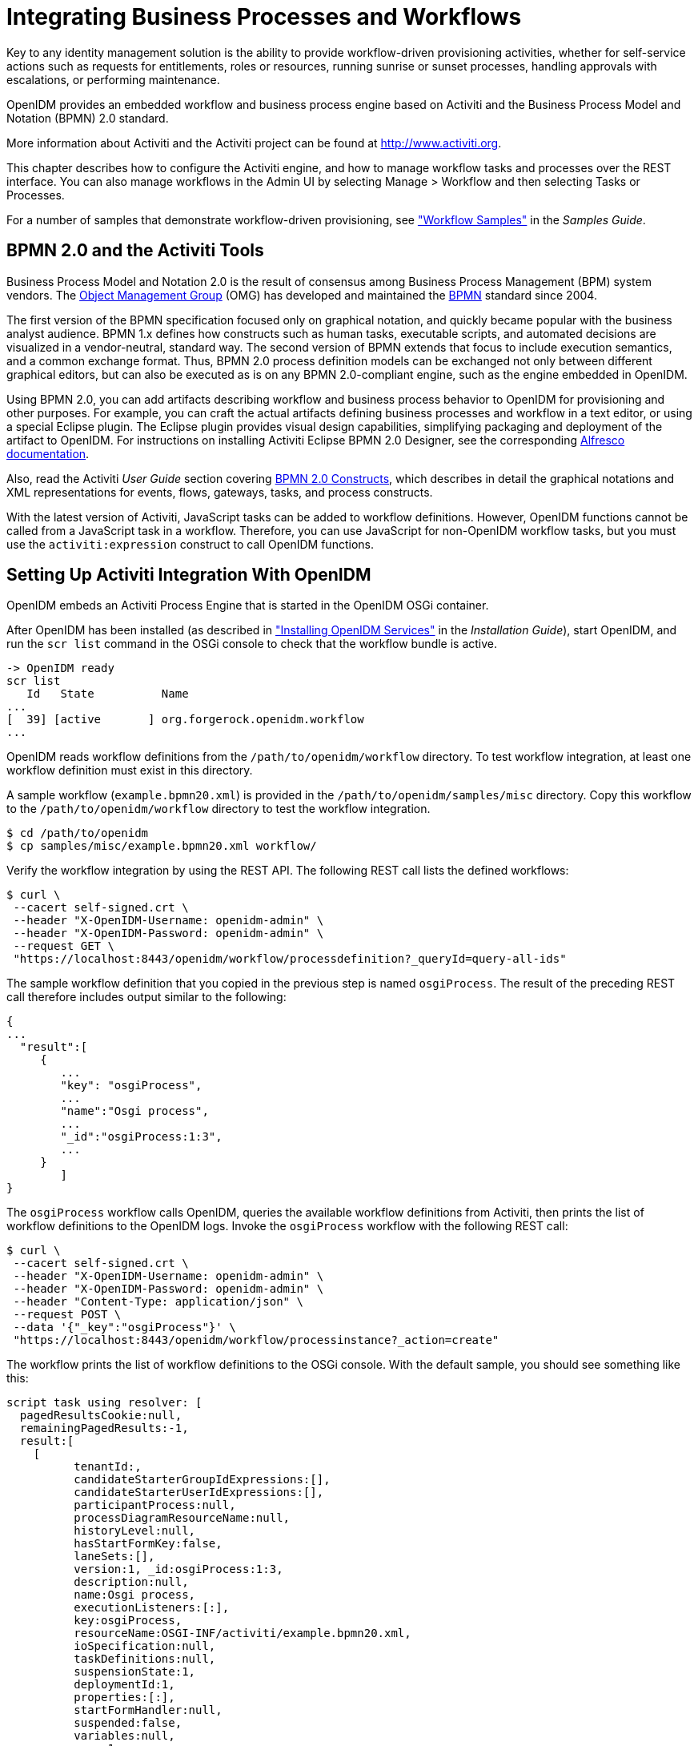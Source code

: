 ////
  The contents of this file are subject to the terms of the Common Development and
  Distribution License (the License). You may not use this file except in compliance with the
  License.
 
  You can obtain a copy of the License at legal/CDDLv1.0.txt. See the License for the
  specific language governing permission and limitations under the License.
 
  When distributing Covered Software, include this CDDL Header Notice in each file and include
  the License file at legal/CDDLv1.0.txt. If applicable, add the following below the CDDL
  Header, with the fields enclosed by brackets [] replaced by your own identifying
  information: "Portions copyright [year] [name of copyright owner]".
 
  Copyright 2017 ForgeRock AS.
  Portions Copyright 2024-2025 3A Systems LLC.
////

:figure-caption!:
:example-caption!:
:table-caption!:
:leveloffset: -1"
:openidm-version: 6.2.5
:openidm-version-short: 6.2


[#chap-workflow]
== Integrating Business Processes and Workflows

Key to any identity management solution is the ability to provide workflow-driven provisioning activities, whether for self-service actions such as requests for entitlements, roles or resources, running sunrise or sunset processes, handling approvals with escalations, or performing maintenance.

OpenIDM provides an embedded workflow and business process engine based on Activiti and the Business Process Model and Notation (BPMN) 2.0 standard.

More information about Activiti and the Activiti project can be found at link:http://www.activiti.org[http://www.activiti.org, window=\_blank].

This chapter describes how to configure the Activiti engine, and how to manage workflow tasks and processes over the REST interface. You can also manage workflows in the Admin UI by selecting Manage > Workflow and then selecting Tasks or Processes.

For a number of samples that demonstrate workflow-driven provisioning, see xref:samples-guide:chap-workflow-samples.adoc#chap-workflow-samples["Workflow Samples"] in the __Samples Guide__.

[#about-bmpm-2-activiti]
=== BPMN 2.0 and the Activiti Tools

Business Process Model and Notation 2.0 is the result of consensus among Business Process Management (BPM) system vendors. The link:http://omg.org/[Object Management Group, window=\_blank] (OMG) has developed and maintained the link:http://www.omg.org/spec/BPMN/[BPMN, window=\_blank] standard since 2004.

The first version of the BPMN specification focused only on graphical notation, and quickly became popular with the business analyst audience. BPMN 1.x defines how constructs such as human tasks, executable scripts, and automated decisions are visualized in a vendor-neutral, standard way. The second version of BPMN extends that focus to include execution semantics, and a common exchange format. Thus, BPMN 2.0 process definition models can be exchanged not only between different graphical editors, but can also be executed as is on any BPMN 2.0-compliant engine, such as the engine embedded in OpenIDM.

Using BPMN 2.0, you can add artifacts describing workflow and business process behavior to OpenIDM for provisioning and other purposes. For example, you can craft the actual artifacts defining business processes and workflow in a text editor, or using a special Eclipse plugin. The Eclipse plugin provides visual design capabilities, simplifying packaging and deployment of the artifact to OpenIDM. For instructions on installing Activiti Eclipse BPMN 2.0 Designer, see the corresponding link:http://docs.alfresco.com/4.1/tasks/wf-install-activiti-designer.html[Alfresco documentation, window=\_blank].

Also, read the Activiti __User Guide__ section covering link:http://www.activiti.org/userguide/#bpmnConstructs[BPMN 2.0 Constructs, window=\_blank], which describes in detail the graphical notations and XML representations for events, flows, gateways, tasks, and process constructs.

With the latest version of Activiti, JavaScript tasks can be added to workflow definitions. However, OpenIDM functions cannot be called from a JavaScript task in a workflow. Therefore, you can use JavaScript for non-OpenIDM workflow tasks, but you must use the `activiti:expression` construct to call OpenIDM functions.


[#setting-up-activiti]
=== Setting Up Activiti Integration With OpenIDM

OpenIDM embeds an Activiti Process Engine that is started in the OpenIDM OSGi container.

After OpenIDM has been installed (as described in xref:install-guide:chap-install.adoc#chap-install["Installing OpenIDM Services"] in the __Installation Guide__), start OpenIDM, and run the `scr list` command in the OSGi console to check that the workflow bundle is active.

[source, console]
----
-> OpenIDM ready
scr list
   Id   State          Name
...
[  39] [active       ] org.forgerock.openidm.workflow
...
----
OpenIDM reads workflow definitions from the `/path/to/openidm/workflow` directory. To test workflow integration, at least one workflow definition must exist in this directory.

A sample workflow (`example.bpmn20.xml`) is provided in the `/path/to/openidm/samples/misc` directory. Copy this workflow to the `/path/to/openidm/workflow` directory to test the workflow integration.

[source, console]
----
$ cd /path/to/openidm
$ cp samples/misc/example.bpmn20.xml workflow/
----
Verify the workflow integration by using the REST API. The following REST call lists the defined workflows:

[source, console]
----
$ curl \
 --cacert self-signed.crt \
 --header "X-OpenIDM-Username: openidm-admin" \
 --header "X-OpenIDM-Password: openidm-admin" \
 --request GET \
 "https://localhost:8443/openidm/workflow/processdefinition?_queryId=query-all-ids"
----
The sample workflow definition that you copied in the previous step is named `osgiProcess`. The result of the preceding REST call therefore includes output similar to the following:

[source, console]
----
{
...
  "result":[
     {
        ...
        "key": "osgiProcess",
        ...
        "name":"Osgi process",
        ...
        "_id":"osgiProcess:1:3",
        ...
     }
        ]
}
----
The `osgiProcess` workflow calls OpenIDM, queries the available workflow definitions from Activiti, then prints the list of workflow definitions to the OpenIDM logs. Invoke the `osgiProcess` workflow with the following REST call:

[source, console]
----
$ curl \
 --cacert self-signed.crt \
 --header "X-OpenIDM-Username: openidm-admin" \
 --header "X-OpenIDM-Password: openidm-admin" \
 --header "Content-Type: application/json" \
 --request POST \
 --data '{"_key":"osgiProcess"}' \
 "https://localhost:8443/openidm/workflow/processinstance?_action=create"
----
The workflow prints the list of workflow definitions to the OSGi console. With the default sample, you should see something like this:

[source, console]
----
script task using resolver: [
  pagedResultsCookie:null,
  remainingPagedResults:-1,
  result:[
    [
	  tenantId:,
	  candidateStarterGroupIdExpressions:[],
	  candidateStarterUserIdExpressions:[],
	  participantProcess:null,
	  processDiagramResourceName:null,
	  historyLevel:null,
	  hasStartFormKey:false,
	  laneSets:[],
	  version:1, _id:osgiProcess:1:3,
	  description:null,
	  name:Osgi process,
	  executionListeners:[:],
	  key:osgiProcess,
	  resourceName:OSGI-INF/activiti/example.bpmn20.xml,
	  ioSpecification:null,
	  taskDefinitions:null,
	  suspensionState:1,
	  deploymentId:1,
	  properties:[:],
	  startFormHandler:null,
	  suspended:false,
	  variables:null,
	  _rev:1,
	  revisionNext:2,
	  category:Examples,
	  eventSupport:[:],
	  graphicalNotationDefined:false
	]
  ]
]
script task using expression resolver: [
  pagedResultsCookie:null,
  remainingPagedResults:-1,
  result:[
    [
	  tenantId:,
	  candidateStarterGroupIdExpressions:[],
      ...
]
----

[#configuring-activiti-engine]
==== Configuring the Activiti Engine

The OpenIDM Activiti module is configured in a file named `conf/workflow.json`. To disable workflows, do not include this file in your project's `conf/` subdirectory. In the default OpenIDM installation, the `workflow.json` file is shown here:

[source, json]
----
{
    "useDataSource" : "default",
    "workflowDirectory" : "&{launcher.project.location}/workflow"
}
----
--

`useDataSource`::
The Activiti data source is enabled by default.

`workflowDirectory`::
This directory specifies the location in which OpenIDM expects to find workflow processes. By default, OpenIDM looks for workflow process in the `workflow` folder of the current project.

--
There are several additional configuration properties for the Activiti module. A sample `workflow.json` file that includes all configurable properties, is provided in `samples/misc`. To configure an Activiti engine beyond the default configuration, edit this sample file and copy it to your project's `conf/` subdirectory.

The sample `workflow.json` file contains the following configuration:

[source, json, subs="attributes"]
----
{
    "location" : "remote",
    "engine" : {
        "url" : "http://localhost:9090/openidm-workflow-remote-{openidm-version}",
        "username" : "youractivitiuser",
        "password" : "youractivitipassword"
    },
    "mail" : {
        "host" : "yourserver.smtp.com",
        "port" : 587,
        "username" : "yourusername",
        "password" : "yourpassword",
        "starttls" : true
    },
    "history" : "audit"
}
----

[WARNING]
====
Activiti remote integration is not currently supported.
====
These properties have the following meaning:

* `location`: Specifies the remote Activiti engine; it's considered "remote" even if located on the same host as OpenIDM.

* `engine`: Specifies the details of the Activiti engine.
+

** `url`: Notes the URL to access the remote Activiti engine.

** `username`: The user name of the account that connects to the remote Activiti engine.

** `password`: The password of the account that connects to the remote Activiti engine.


* `mail`: Specifies the details of the mail server that Activiti will use to send email notifications. By default, Activiti uses the mail server `localhost:25`. To specify a different mail server, enter the details of the mail server here.
+

** `host`: The host of the mail server.

** `port`: The port number of the mail server.

** `username`: The user name of the account that connects to the mail server.

** `password`: The password for the user specified above.

** `startTLS`: Whether startTLS should be used to secure the connection.


* `history`. Determines the history level that should be used for the Activiti engine. For more information, see link:#activiti-history-level[Configuring the Activiti History Level].


[#activiti-history-level]
===== Configuring the Activiti History Level

The Activiti history level determines how much historical information is retained when workflows are executed. You can configure the history level by setting the `history` property in the `workflow.json` file, for example:

[source]
----
"history" : "audit"
----
The following history levels can be configured:

* `none`. No history archiving is done. This level results in the best performance for workflow execution, but no historical information is available.

* `activity`. Archives all process instances and activity instances. No details are archived.

* `audit`. This is the default level. All process instances, activity instances and submitted form properties are archived so that all user interaction through forms is traceable and can be audited.

* `full`. This is the highest level of history archiving and has the greatest performance impact. This history level stores all the information that is stored for the `audit` level, as well as any process variable updates.




[#defining-activiti-workflows]
==== Defining Activiti Workflows

The following section outlines the process to follow when you create an Activiti workflow for OpenIDM. Before you start creating workflows, you must configure the Activiti engine, as described in link:#configuring-activiti-engine[Configuring the Activiti Engine].

====

. Define your workflow in a text file, either using an editor, such as Activiti Eclipse BPMN 2.0 Designer, or a simple text editor.

. Package the workflow definition file as a `.bar` file (Business Archive File). If you are using Eclipse to define the workflow, a `.bar` file is created when you select "Create deployment artifacts". A `.bar` file is essentially the same as a `.zip` file, but with the `.bar` extension.

. Copy the `.bar` file to the `openidm/workflow` directory.

. Invoke the workflow using a script (in `openidm/script/`) or directly using the REST interface. For more information, see xref:#invoking-activiti-workflows["Invoking Activiti Workflows"].
+
You can also schedule the workflow to be invoked repeatedly, or at a future time. For more information, see xref:chap-scheduler-conf.adoc#chap-scheduler-conf["Scheduling Tasks and Events"].

====


[#invoking-activiti-workflows]
==== Invoking Activiti Workflows

You can invoke workflows and business processes from any trigger point within OpenIDM, including reacting to situations discovered during reconciliation. Workflows can be invoked from script files, using the `openidm.create()` function, or directly from the REST interface.

The following sample script extract shows how to invoke a workflow from a script file:

[source, javascript]
----
/*
 * Calling 'myWorkflow' workflow
 */

var params = {
 "_key": "myWorkflow"
};

openidm.create('workflow/processinstance', null, params);
----
The `null` in this example indicates that you do not want to specify an ID as part of the create call. For more information, see xref:appendix-scripting.adoc#function-create["openidm.create(resourceName, newResourceId, content, params, fields)"].

You can invoke the same workflow from the REST interface by sending the following REST call to OpenIDM:

[source, console]
----
$ curl \
 --cacert self-signed.crt \
 --header "X-OpenIDM-Username: openidm-admin" \
 --header "X-OpenIDM-Password: openidm-admin" \
 --header "Content-Type: application/json" \
 --request POST \
 --data '{"_key":"myWorkflow"}' \
 "https://localhost:8443/openidm/workflow/processinstance?_action=create"
----
There are two ways in which you can specify the workflow definition that is used when a new workflow instance is started.

* `_key` specifies the `id` attribute of the workflow process definition, for example:
+

[source, javascript]
----
<process id="sendNotificationProcess" name="Send Notification Process">
----
+
If there is more than one workflow definition with the same `_key` parameter, the latest deployed version of the workflow definition is invoked.

* `_processDefinitionId` specifies the ID that is generated by the Activiti Process Engine when a workflow definition is deployed, for example:
+

[source, javascript]
----
"sendNotificationProcess:1:104";
----
+
To obtain the `processDefinitionId`, query the available workflows, for example:
+

[source, json]
----
{
  "result": [
    {
      "name": "Process Start Auto Generated Task Auto Generated",
      "_id": "ProcessSAGTAG:1:728"
    },
    {
      "name": "Process Start Auto Generated Task Empty",
      "_id": "ProcessSAGTE:1:725"
    },
    ...
----
+
If you specify a `_key` and a `_processDefinitionId`, the `_processDefinitionId` is used because it is more precise.

Use the optional `_businessKey` parameter to add specific business logic information to the workflow when it is invoked. For example, the following workflow invocation assigns the workflow a business key of `"newOrder"`. This business key can later be used to query "newOrder" processes.

[source, console]
----
$ curl \
 --cacert self-signed.crt \
 --header "X-OpenIDM-Username: openidm-admin" \
 --header "X-OpenIDM-Password: openidm-admin" \
 --request POST \
 --data '{"_key":"myWorkflow", "_businessKey":"newOrder"}' \
 "https://localhost:8443/openidm/workflow/processinstance?_action=create"
----
Access to workflows is based on OpenIDM roles, and is configured in your project's `conf/process-access.json` file. For more information, see xref:chap-ui.adoc#ui-managing-workflows["Managing Workflows From the Self-Service UI"].


[#querying-activiti-workflows]
==== Querying Activiti Workflows

The Activiti implementation supports filtered queries that enable you to query the running process instances and tasks, based on specific query parameters. To perform a filtered query send a GET request to the `workflow/processinstance` context path, including the query in the URL.

For example, the following query returns all process instances with the business key `"newOrder"`, as invoked in the previous example.

[source, console]
----
$ curl \
 --cacert self-signed.crt \
 --header "X-OpenIDM-Username: openidm-admin" \
 --header "X-OpenIDM-Password: openidm-admin" \
 --request GET \
 "https://localhost:8443/openidm/workflow/processinstance?_queryId=filtered-query&processInstanceBusinessKey=newOrder"
----
Any Activiti properties can be queried using the same notation, for example, `processDefinitionId=managedUserApproval:1:6405`. The query syntax applies to all queries with `_queryId=filtered-query`. The following query returns all process instances that were started by the user `openidm-admin`:

[source, console]
----
$ curl \
 --cacert self-signed.crt \
 --header "X-OpenIDM-Username: openidm-admin" \
 --header "X-OpenIDM-Password: openidm-admin" \
 --request GET \
 "https://localhost:8443/openidm/workflow/processinstance?_queryId=filtered-query&startUserId=openidm-admin"
----
You can also query process instances based on the value of any process instance variable, by prefixing the variable name with `var-`. For example:

[source, console]
----
var-processvariablename=processvariablevalue
----



[#activiti-custom-templates]
=== Using Custom Templates for Activiti Workflows

The embedded Activiti engine is integrated with the default user interface. For simple workflows, you can use the standard Activiti form properties, and have the UI render the corresponding generic forms automatically. If you require a more complex form template, (including input validation, rich input field types, complex CSS, and so forth) you must define a custom form template.
There are two ways in which you can define custom form templates for your workflows:

* Create an HTML template, and refer to that template in the workflow definition.
+
This is the recommended method of creating custom form templates. To refer to the HTML template in the workflow definition, use the `activiti:formKey` attribute, for example `activiti:formKey="nUCStartForm.xhtml"`.
+
The HTML file must be deployed as part of the workflow definition. Create a .zip file that contains the HTML template and the workflow definition file. Rename the .zip file with a .bar extension.
+
For a sample workflow that uses external, referenced form templates, see `samples/usecase/workflow/newUserCreate.bpmn20.xml`. The HTML templates, and the corresponding .bar file are included in that directory.

* Use an embedded template within the workflow definition.
+
This method is not ideal, because the HTML code must be escaped, and is difficult to read, edit, or maintain, as a result. Also, sections of HTML code will most likely need to be duplicated if your workflow includes multiple task stages. However, you might want to use this method if your form is small, not too complex and you do not want to bother with creating a separate HTML file and .bar deployment.



[#workflows-REST]
=== Managing Workflows Over the REST Interface

In addition to the queries described previously, the following examples show the context paths that are exposed for managing workflows over the REST interface. The example output is based on the sample workflow that is provided in `openidm/samples/sample9`.

==== openidm/workflow/processdefinition


* List the available workflow definitions:
+

[source, console]
----
$ curl \
 --cacert self-signed.crt \
 --header "X-OpenIDM-Username: openidm-admin" \
 --header "X-OpenIDM-Password: openidm-admin" \
 --request GET \
 "https://localhost:8443/openidm/workflow/processdefinition?_queryId=query-all-ids"
{
  "result" : [ {
    "tenantId" : "",
    "candidateStarterGroupIdExpressions" : [ ],
    "candidateStarterUserIdExpressions" : [ ],
    "participantProcess" : null,
    "processDiagramResourceName" : null,
    "historyLevel" : null,
    "hasStartFormKey" : false,
    "laneSets" : [ ],
    "version" : 1,
    "_id" : "managedUserApproval:1:3",
    "description" : null,
    "name" : "Managed User Approval Workflow",
    "executionListeners" : { },
    "key" : "managedUserApproval",
    "resourceName" : "OSGI-INF/activiti/managedUserApproval.bpmn20.xml",
    "ioSpecification" : null,
    "taskDefinitions" : null,
    "suspensionState" : 1,
    "deploymentId" : "1",
    "properties" : { },
    "startFormHandler" : null,
    "suspended" : false,
    "variables" : null,
    "_rev" : 1,
    "revisionNext" : 2,
    "category" : "Examples",
    "eventSupport" : { },
    "graphicalNotationDefined" : false
  } ],
  "resultCount" : 1,
  "pagedResultsCookie" : null,
  "remainingPagedResults" : -1
}
----

* List the workflow definitions, based on certain filter criteria:
+

[source, console]
----
$ curl \
 --cacert self-signed.crt \
 --header "X-OpenIDM-Username: openidm-admin" \
 --header "X-OpenIDM-Password: openidm-admin" \
 --request GET \
 "https://localhost:8443/openidm/workflow/processdefinition?_queryId=filtered-query&category=Examples"
{
  "result": [
    {
      ...
      "name": "Managed User Approval Workflow",
      "_id": "managedUserApproval:1:3",
      ...
      "category" : "Examples",
      ...
    }
  ]
}
----

==== openidm/workflow/processdefinition/{id}


* Obtain detailed information for a process definition, based on the ID. You can determine the ID by querying all the available process definitions, as described in the first example in this section.
+

[source, console]
----
$ curl \
 --cacert self-signed.crt \
 --header "X-OpenIDM-Username: openidm-admin" \
 --header "X-OpenIDM-Password: openidm-admin" \
 --request GET \
 "https://localhost:8443/openidm/workflow/processdefinition/managedUserApproval:1:3"
{
  "tenantId" : "",
  "candidateStarterGroupIdExpressions" : [ ],
  "candidateStarterUserIdExpressions" : [ ],
  "participantProcess" : null,
  "processDiagramResourceName" : null,
  "historyLevel" : null,
  "hasStartFormKey" : false,
  "laneSets" : [ ],
  "version" : 1,
  "formProperties" : [ ],
  "_id" : "managedUserApproval:1:3",
  "description" : null,
  "name" : "Managed User Approval Workflow",
  "executionListeners" : {
    "end" : [ { } ]
  },
  "key" : "managedUserApproval",
  "resourceName" : "OSGI-INF/activiti/managedUserApproval.bpmn20.xml",
  "ioSpecification" : null,
  "taskDefinitions" : {
    "evaluateRequest" : {
      "assigneeExpression" : {
        "expressionText" : "openidm-admin"
      },
      "candidateGroupIdExpressions" : [ ],
      "candidateUserIdExpressions" : [ ],
      "categoryExpression" : null,
      "descriptionExpression" : null,
      "dueDateExpression" : null,
      "key" : "evaluateRequest",
      "nameExpression" : {
        "expressionText" : "Evaluate request"
      },
      "ownerExpression" : null,
      "priorityExpression" : null,
      "taskFormHandler" : {
        "deploymentId" : "1",
        "formKey" : null,
        "formPropertyHandlers" : [ {
          "defaultExpression" : null,
          "id" : "requesterName",
          "name" : "Requester's name",
          "readable" : true,
          "required" : false,
          "type" : null,
          "variableExpression" : {
            "expressionText" : "${sourceId}"
          },
          "variableName" : null,
          "writable" : false
        }, {
          "defaultExpression" : null,
          "id" : "requestApproved",
          "name" : "Do you approve the request?",
          "readable" : true,
          "required" : true,
          "type" : {
            "name" : "enum",
            "values" : {
              "true" : "Yes",
              "false" : "No"
            }
          },
          "variableExpression" : null,
          "variableName" : null,
          "writable" : true
        } ]
      },
      "taskListeners" : {
        "assignment" : [ { } ],
        "create" : [ { } ]
      }
    }
  },
  "suspensionState" : 1,
  "deploymentId" : "1",
  "properties" : {
    "documentation" : null
  },
  "startFormHandler" : {
    "deploymentId" : "1",
    "formKey" : null,
    "formPropertyHandlers" : [ ]
  },
  "suspended" : false,
  "variables" : { },
  "_rev" : 2,
  "revisionNext" : 3,
  "category" : "Examples",
  "eventSupport" : { },
  "graphicalNotationDefined" : false
}
----

* Delete a workflow process definition, based on its ID. Note that you cannot delete a process definition if there are currently running instances of that process definition.
+
OpenIDM picks up workflow definitions from the files located in the `/path/to/openidm/workflow` directory. If you delete the workflow definition (`.xml` file) from this directory, the OSGI bundle is deleted. However, deleting this file does not remove the workflow definition from the Activiti engine. You must therefore delete the definition over REST, as shown in the following example.
+
Note that, although there is only one representation of a workflow definition in the file system, there might be several versions of the same definition in Activiti. If you want to delete redundant process definitions, delete the definition over REST, __making sure that you do not delete the latest version__.
+

[source, console]
----
$ curl \
 --cacert self-signed.crt \
 --header "X-OpenIDM-Username: openidm-admin" \
 --header "X-OpenIDM-Password: openidm-admin" \
 --header "If-Match: *" \
 --request DELETE \
 "https://localhost:8443/openidm/workflow/processdefinition/managedUserApproval:1:3"
----
+
The delete request returns the contents of the deleted workflow definition.

==== openidm/workflow/processinstance


* Start a workflow process instance. For example:
+

[source, console]
----
$ curl \
 --cacert self-signed.crt \
 --header "Content-Type: application/json" \
 --header "X-OpenIDM-Username: openidm-admin" \
 --header "X-OpenIDM-Password: openidm-admin" \
 --data '{"_key":"managedUserApproval"}' \
 --request POST \
 "https://localhost:8443/openidm/workflow/processinstance?_action=create"
{
  "_id" : "4",
  "processInstanceId" : "4",
  "status" : "suspended",
  "businessKey" : null,
  "processDefinitionId" : "managedUserApproval:1:3"
}
----

* Obtain the list of running workflows (process instances). The query returns a list of IDs. For example:
+

[source, console]
----
$ curl \
 --cacert self-signed.crt \
 --header "X-OpenIDM-Username: openidm-admin" \
 --header "X-OpenIDM-Password: openidm-admin" \
 --request GET \
 "https://localhost:8443/openidm/workflow/processinstance?_queryId=query-all-ids"

{
  "result" : [ {
    "tenantId" : "",
    "businessKey" : null,
    "queryVariables" : null,
    "durationInMillis" : null,
    "processVariables" : { },
    "endTime" : null,
    "superProcessInstanceId" : null,
    "startActivityId" : "start",
    "startTime" : "2014-04-25T09:54:30.035+02:00",
    "startUserId" : "openidm-admin",
    "_id" : "4",
    "endActivityId" : null,
    "processInstanceId" : "4",
    "processDefinitionId" : "managedUserApproval:1:3",
    "deleteReason" : null
  } ],
  "resultCount" : 1,
  "pagedResultsCookie" : null,
  "remainingPagedResults" : -1
}
----

* Obtain the list of running workflows based on specific filter criteria.
+

[source, console]
----
$ curl \
 --cacert self-signed.crt \
 --header "X-OpenIDM-Username: openidm-admin" \
 --header "X-OpenIDM-Password: openidm-admin" \
 --request GET \
 "https://localhost:8443/openidm/workflow/processinstance?_queryId=filtered-query&businessKey=myBusinessKey"
----

==== openidm/workflow/processinstance/{id}


* Obtain the details of the specified process instance. For example:
+

[source, console]
----
$ curl \
 --cacert self-signed.crt \
 --header "X-OpenIDM-Username: openidm-admin" \
 --header "X-OpenIDM-Password: openidm-admin" \
 --request GET \
 "https://localhost:8443/openidm/workflow/processinstance/4"
{
  "tenantId" : "",
  "businessKey" : null,
  "queryVariables" : null,
  "durationInMillis" : null,
  "processVariables" : { },
  "endTime" : null,
  "superProcessInstanceId" : null,
  "startActivityId" : "start",
  "startTime" : "2014-05-12T20:56:25.415+02:00",
  "startUserId" : "openidm-admin",
  "_id" : "4",
  "endActivityId" : null,
  "processInstanceId" : "4",
  "processDefinitionId" : "managedUserApproval:1:3",
  "deleteReason" : null
}
----

* Stop the specified process instance. For example:
+

[source, console]
----
$ curl \
 --cacert self-signed.crt \
 --header "X-OpenIDM-Username: openidm-admin" \
 --header "X-OpenIDM-Password: openidm-admin" \
 --request DELETE \
 "https://localhost:8443/openidm/workflow/processinstance/4"
{
  "deleteReason": null,
  "processDefinitionId": "managedUserApproval:1:3",
  "processInstanceId": "4",
  "endActivityId": null,
  "_id": "4",
  "startUserId": "openidm-admin",
  "startTime": "2014-06-18T10:33:40.955+02:00",
  "tenantId": "",
  "businessKey": null,
  "queryVariables": null,
  "durationInMillis": null,
  "processVariables": {},
  "endTime": null,
  "superProcessInstanceId": null,
  "startActivityId": "start"
}
----
+
The delete request returns the contents of the deleted process instance.

==== openidm/workflow/processinstance/history


* List the running and completed workflows (process instances).
+
The following query returns two process instances - one that has completed (`"endActivityId": "end"`) and one that is still running (`"endActivityId": null`):
+

[source, console]
----
$ curl \
 --cacert self-signed.crt \
 --header "X-OpenIDM-Username: openidm-admin" \
 --header "X-OpenIDM-Password: openidm-admin" \
 --request GET \
 "https://localhost:8443/openidm/workflow/processinstance/history?_queryId=query-all-ids"
{
  "result": [
    {
      "_id": "12",
      "businessKey": null,
      "deleteReason": null,
      "durationInMillis": 465287,
      "endActivityId": "end",
      "endTime": "2015-07-28T14:43:53.374+02:00",
      "processDefinitionId": "newUserCreate:1:11",
      "processInstanceId": "12",
      "processVariables": {},
      "queryVariables": null,
      "startActivityId": "start",
      "startTime": "2015-07-28T14:36:08.087+02:00",
      "startUserId": "user.1",
      "superProcessInstanceId": null,
      "tenantId": "",
      "processDefinitionResourceName": "User onboarding process"
    },
    {
      "_id": "65",
      "businessKey": null,
      "deleteReason": null,
      "durationInMillis": null,
      "endActivityId": null,
      "endTime": null,
      "processDefinitionId": "newUserCreate:1:11",
      "processInstanceId": "65",
      "processVariables": {},
      "queryVariables": null,
      "startActivityId": "start",
      "startTime": "2015-07-28T15:36:20.187+02:00",
      "startUserId": "user.0",
      "superProcessInstanceId": null,
      "tenantId": "",
      "processDefinitionResourceName": "User onboarding process"
    }
  ],
  "resultCount": 2,
  "pagedResultsCookie": null,
  "remainingPagedResults": -1
}
----

* Obtain the list of running and completed workflows, based on specific filter criteria.
+
The following command returns the running and completed workflows that were launched by `user.0`.
+

[source, console]
----
$ curl \
 --cacert self-signed.crt \
 --header "X-OpenIDM-Username: openidm-admin" \
 --header "X-OpenIDM-Password: openidm-admin" \
 --request GET \
 "https://localhost:8443/openidm/workflow/processinstance/history?_queryId=filtered-query&startUserId=user.0"
{
  "result": [
    {
      "_id": "65",
      "businessKey": null,
      "deleteReason": null,
      "durationInMillis": null,
      "endActivityId": null,
      "endTime": null,
      "processDefinitionId": "newUserCreate:1:11",
      "processInstanceId": "65",
      "processVariables": {},
      "queryVariables": null,
      "startActivityId": "start",
      "startTime": "2015-07-28T15:36:20.187+02:00",
      "startUserId": "user.0",
      "superProcessInstanceId": null,
      "tenantId": "",
      "processDefinitionResourceName": "User onboarding process"
    }
  ],
  "resultCount": 1,
  "pagedResultsCookie": null,
  "remainingPagedResults": -1
}
----
+
For large result sets, you can use the `_sortKeys` parameter with a `filtered-query` to order search results by one or more fields. You can prefix a `-` character to the field name to specify that results should be returned in descending order, rather than ascending order.
+
The following query orders results according to their `startTime`. The `-` character in this case indicates that results should be sorted in reverse order, that is, with the most recent results returned first.
+

[source, console]
----
$ curl \
 --cacert self-signed.crt \
 --header "X-OpenIDM-Username: openidm-admin" \
 --header "X-OpenIDM-Password: openidm-admin" \
 --request GET \
 "https://localhost:8443/openidm/workflow/processinstance/history?_queryId=filtered-query&_sortKeys=-startTime"
{
  "result": [
    {
      "_id": "104",
      "businessKey": null,
      "deleteReason": null,
      "durationInMillis": null,
      "endActivityId": null,
      "endTime": null,
      "processDefinitionId": "newUserCreate:1:11",
      "processInstanceId": "104",
      "processVariables": {},
      "queryVariables": null,
      "startActivityId": "start",
      "startTime": "2015-07-28T16:33:37.834+02:00",
      "startUserId": "user.0",
      "superProcessInstanceId": null,
      "tenantId": "",
      "processDefinitionResourceName": "User onboarding process"
    },
    {
      "_id": "65",
      "businessKey": null,
      "deleteReason": null,
      "durationInMillis": 3738013,
      "endActivityId": "end",
      "endTime": "2015-07-28T16:38:38.200+02:00",
      "processDefinitionId": "newUserCreate:1:11",
      "processInstanceId": "65",
      "processVariables": {},
      "queryVariables": null,
      "startActivityId": "start",
      "startTime": "2015-07-28T15:36:20.187+02:00",
      "startUserId": "user.0",
      "superProcessInstanceId": null,
      "tenantId": "",
      "processDefinitionResourceName": "User onboarding process"
    },
    {
      "_id": "12",
      "businessKey": null,
      "deleteReason": null,
      "durationInMillis": 465287,
      "endActivityId": "end",
      "endTime": "2015-07-28T14:43:53.374+02:00",
      "processDefinitionId": "newUserCreate:1:11",
      "processInstanceId": "12",
      "processVariables": {},
      "queryVariables": null,
      "startActivityId": "start",
      "startTime": "2015-07-28T14:36:08.087+02:00",
      "startUserId": "user.1",
      "superProcessInstanceId": null,
      "tenantId": "",
      "processDefinitionResourceName": "User onboarding process"
    }
  ],
  "resultCount": 3,
  "pagedResultsCookie": null,
  "remainingPagedResults": -1
}
----
+

[CAUTION]
====
The Activiti engine treats certain property values as __strings__, regardless of their actual data type. This might result in results being returned in an order that is different to what you might expect. For example, if you wanted to sort the following results by their `_id` field, `"88", "45", "101"`, you would expect them to be returned in the order `"45", "88", "101"`. Because Activiti treats IDs as strings, rather than numbers, they would be returned in the order `"101", "45", "88"`.
====

==== openidm/workflow/processdefinition/{id}/taskdefinition


* Query the list of tasks defined for a specific process definition. For example:
+

[source, console]
----
$ curl \
 --cacert self-signed.crt \
 --header X-OpenIDM-Username: openidm-admin" \
 --header "X-OpenIDM-Password: openidm-admin" \
 --request GET \
 "https://localhost:8443/openidm/workflow/processdefinition/managedUserApproval:1:3/taskdefinition?_queryId=query-all-ids"
{
  "result" : [ {
    "taskCandidateGroup" : [ ],
    "ownerExpression" : null,
    "assignee" : {
      "expressionText" : "openidm-admin"
    },
    "categoryExpression" : null,
    "taskListeners" : {
      "assignment" : [ { } ],
      "create" : [ { } ]
    },
    "formProperties" : {
      "deploymentId" : "1",
      "formKey" : null,
      "formPropertyHandlers" : [ {
        "_id" : "requesterName",
        "defaultExpression" : null,
        "name" : "Requester's name",
        "readable" : true,
        "required" : false,
        "type" : null,
        "variableExpression" : {
          "expressionText" : "${sourceId}"
        },
        "variableName" : null,
        "writable" : false
      }, {
        "_id" : "requestApproved",
        "defaultExpression" : null,
        "name" : "Do you approve the request?",
        "readable" : true,
        "required" : true,
        "type" : {
          "name" : "enum",
          "values" : {
            "true" : "Yes",
            "false" : "No"
          }
        },
        "variableExpression" : null,
        "variableName" : null,
        "writable" : true
      } ]
    },
    "taskCandidateUser" : [ ],
    "formResourceKey" : null,
    "_id" : "evaluateRequest",
    "priority" : null,
    "descriptionExpression" : null,
    "name" : {
      "expressionText" : "Evaluate request"
    },
    "dueDate" : null
  } ],
  "resultCount" : 1,
  "pagedResultsCookie" : null,
  "remainingPagedResults" : -1
}
----

* Query a task definition based on the process definition ID and the task name (`taskDefinitionKey`). For example:
+

[source, console]
----
$ curl \
 --cacert self-signed.crt \
 --header "X-OpenIDM-Username: openidm-admin" \
 --header "X-OpenIDM-Password: openidm-admin" \
 --request GET \
 "https://localhost:8443/openidm/workflow/processdefinition/managedUserApproval:1:3/taskdefinition/evaluateRequest"
{
  "taskCandidateGroup" : [ ],
  "ownerExpression" : null,
  "formProperties" : {
    "deploymentId" : "1",
    "formKey" : null,
    "formPropertyHandlers" : [ {
      "_id" : "requesterName",
      "defaultExpression" : null,
      "name" : "Requester's name",
      "readable" : true,
      "required" : false,
      "type" : null,
      "variableExpression" : {
        "expressionText" : "${sourceId}"
      },
      "variableName" : null,
      "writable" : false
    }, {
      "_id" : "requestApproved",
      "defaultExpression" : null,
      "name" : "Do you approve the request?",
      "readable" : true,
      "required" : true,
      "type" : {
        "name" : "enum",
        "values" : {
          "true" : "Yes",
          "false" : "No"
        }
      },
      "variableExpression" : null,
      "variableName" : null,
      "writable" : true
    } ]
  },
  "taskCandidateUser" : [ ],
  "_id" : "evaluateRequest",
  "priority" : null,
  "name" : {
    "expressionText" : "Evaluate request"
  },
  "descriptionExpression" : null,
  "categoryExpression" : null,
  "assignee" : {
    "expressionText" : "openidm-admin"
  },
  "taskListeners" : {
    "assignment" : [ { } ],
    "create" : [ { } ]
  },
  "dueDate" : null
}
----

==== openidm/workflow/taskinstance


* Query all running task instances. For example:
+

[source, console]
----
$ curl \
 --cacert self-signed.crt \
 --header "X-OpenIDM-Username: openidm-admin" \
 --header "X-OpenIDM-Password: openidm-admin" \
 --request GET \
 "https://localhost:8443/openidm/workflow/taskinstance?_queryId=query-all-ids"
{
  "result" : [ {
    "tenantId" : "",
    "createTime" : "2014-05-12T21:17:10.054+02:00",
    "executionId" : "10",
    "delegationStateString" : null,
    "processVariables" : { },
    "_id" : "15",
    "processInstanceId" : "10",
    "description" : null,
    "priority" : 50,
    "name" : "Evaluate request",
    "dueDate" : null,
    "parentTaskId" : null,
    "processDefinitionId" : "managedUserApproval:1:3",
    "taskLocalVariables" : { },
    "suspensionState" : 1,
    "assignee" : "openidm-admin",
    "cachedElContext" : null,
    "queryVariables" : null,
    "activityInstanceVariables" : { },
    "deleted" : false,
    "suspended" : false,
    "_rev" : 1,
    "revisionNext" : 2,
    "category" : null,
    "taskDefinitionKey" : "evaluateRequest",
    "owner" : null,
    "eventName" : null,
    "delegationState" : null
  } ],
  "resultCount" : 1,
  "pagedResultsCookie" : null,
  "remainingPagedResults" : -1
}
----

* Query task instances based on candidate users or candidate groups. For example:
+

[source, console]
----
$ curl \
 --cacert self-signed.crt \
 --header "X-OpenIDM-Username: openidm-admin" \
 --header "X-OpenIDM-Password: openidm-admin" \
 --request GET \
 "https://localhost:8443/openidm/workflow/taskinstance?_queryId=filtered-query&taskCandidateUser=manager1"
----
+
or
+

[source, console]
----
$ curl \
 --cacert self-signed.crt \
 --header "X-OpenIDM-Username: openidm-admin" \
 --header "X-OpenIDM-Password: openidm-admin" \
 --request GET \
 "https://localhost:8443/openidm/workflow/taskinstance?_queryId=filtered-query&taskCandidateGroup=management"
----
+
Note that you can include both users and groups in the same query.

==== openidm/workflow/taskinstance/{id}


* Obtain detailed information for a running task, based on the task ID. For example:
+

[source, console]
----
$ curl \
 --cacert self-signed.crt \
 --header "X-OpenIDM-Username: openidm-admin" \
 --header "X-OpenIDM-Password: openidm-admin" \
 --request GET \
 "https://localhost:8443/openidm/workflow/taskinstance/15"
{
  "dueDate": null,
  "processDefinitionId": "managedUserApproval:1:3",
  "owner": null,
  "taskDefinitionKey": "evaluateRequest",
  "name": "Evaluate request",
...
----

* Update task-related data stored in the Activiti workflow engine. For example:
+

[source, console]
----
$ curl \
 --cacert self-signed.crt \
 --header "Content-Type: application/json" \
 --header "X-OpenIDM-Username: openidm-admin" \
 --header "X-OpenIDM-Password: openidm-admin" \
 --header "If-Match : *" \
 --request PUT \
 --data '{"description":"Evaluate the new managed user request"}' \
 "https://localhost:8443/openidm/workflow/taskinstance/15"
----

* Complete the specified task. The variables required by the task are provided in the request body. For example:
+

[source, console]
----
$ curl \
 --cacert self-signed.crt \
 --header "Content-Type: application/json" \
 --header "X-OpenIDM-Username: openidm-admin" \
 --header "X-OpenIDM-Password: openidm-admin" \
 --request POST \
 --data '{"requestApproved":"true"}' \
 "https://localhost:8443/openidm/workflow/taskinstance/15?_action=complete"
----

* Claim the specified task. A user who claims a task has that task inserted into his list of pending tasks. The ID of the user who claims the task is provided in the request body. For example:
+

[source, console]
----
$ curl \
 --cacert self-signed.crt \
 --header "Content-Type: application/json" \
 --header "X-OpenIDM-Username: openidm-admin" \
 --header "X-OpenIDM-Password: openidm-admin" \
 --request POST \
 --data '{"userId":"manager1"}' \
 "https://localhost:8443/openidm/workflow/taskinstance/15?_action=claim"
----



